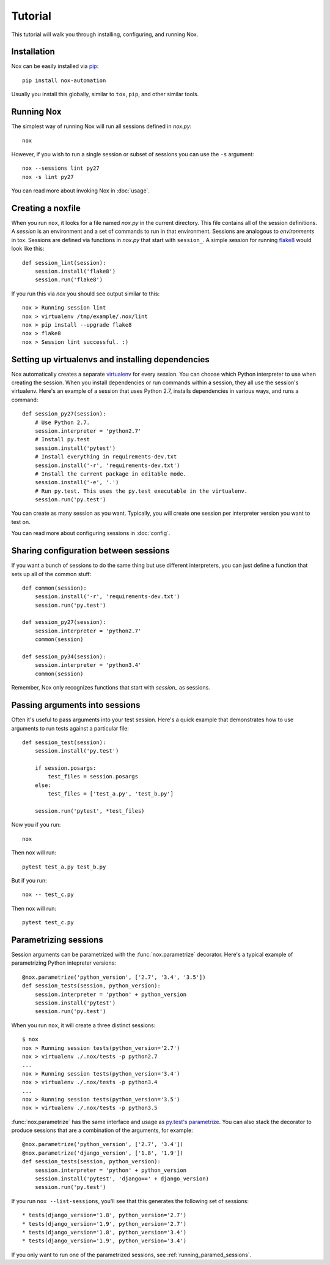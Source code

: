 Tutorial
========

This tutorial will walk you through installing, configuring, and running Nox.


Installation
------------

Nox can be easily installed via `pip`_::

    pip install nox-automation

Usually you install this globally, similar to ``tox``, ``pip``, and other similar tools.


Running Nox
-----------

The simplest way of running Nox will run all sessions defined in `nox.py`::

    nox

However, if you wish to run a single session or subset of sessions you can use the ``-s`` argument::

    nox --sessions lint py27
    nox -s lint py27

You can read more about invoking Nox in :doc:`usage`.


Creating a noxfile
------------------

When you run ``nox``, it looks for a file named `nox.py` in the current directory. This file contains all of the session definitions. A *session* is an environment and a set of commands to run in that environment. Sessions are analogous to *environments* in tox. Sessions are defined via functions in `nox.py` that start with ``session_``. A simple session for running `flake8`_ would look like this::

    def session_lint(session):
        session.install('flake8')
        session.run('flake8')

If you run this via `nox` you should see output similar to this::

    nox > Running session lint
    nox > virtualenv /tmp/example/.nox/lint
    nox > pip install --upgrade flake8
    nox > flake8
    nox > Session lint successful. :)


Setting up virtualenvs and installing dependencies
--------------------------------------------------

Nox automatically creates a separate `virtualenv`_ for every session. You can choose which Python interpreter to use when creating the session. When you install dependencies or run commands within a session, they all use the session's virtualenv. Here's an example of a session that uses Python 2.7, installs dependencies in various ways, and runs a command::


    def session_py27(session):
        # Use Python 2.7.
        session.interpreter = 'python2.7'
        # Install py.test
        session.install('pytest')
        # Install everything in requirements-dev.txt
        session.install('-r', 'requirements-dev.txt')
        # Install the current package in editable mode.
        session.install('-e', '.')
        # Run py.test. This uses the py.test executable in the virtualenv.
        session.run('py.test')


You can create as many session as you want. Typically, you will create one session per interpreter version you want to test on.

You can read more about configuring sessions in :doc:`config`.

Sharing configuration between sessions
--------------------------------------

If you want a bunch of sessions to do the same thing but use different interpreters, you can just define a function that sets up all of the common stuff::

    def common(session):
        session.install('-r', 'requirements-dev.txt')
        session.run('py.test')

    def session_py27(session):
        session.interpreter = 'python2.7'
        common(session)

    def session_py34(session):
        session.interpreter = 'python3.4'
        common(session)

Remember, Nox only recognizes functions that start with `session_` as sessions.


Passing arguments into sessions
-------------------------------

Often it's useful to pass arguments into your test session. Here's a quick example that demonstrates how to use arguments to run tests against a particular file::

    def session_test(session):
        session.install('py.test')

        if session.posargs:
            test_files = session.posargs
        else:
            test_files = ['test_a.py', 'test_b.py']

        session.run('pytest', *test_files)

Now you if you run::

    nox

Then nox will run::

    pytest test_a.py test_b.py

But if you run::

    nox -- test_c.py

Then nox will run::

    pytest test_c.py


.. _parametrized:

Parametrizing sessions
----------------------

Session arguments can be parametrized with the :func:`nox.parametrize` decorator. Here's a typical example of parametrizing Python intepreter versions::

    @nox.parametrize('python_version', ['2.7', '3.4', '3.5'])
    def session_tests(session, python_version):
        session.interpreter = 'python' + python_version
        session.install('pytest')
        session.run('py.test')

When you run ``nox``, it will create a three distinct sessions::

    $ nox
    nox > Running session tests(python_version='2.7')
    nox > virtualenv ./.nox/tests -p python2.7
    ...
    nox > Running session tests(python_version='3.4')
    nox > virtualenv ./.nox/tests -p python3.4
    ...
    nox > Running session tests(python_version='3.5')
    nox > virtualenv ./.nox/tests -p python3.5


:func:`nox.parametrize` has the same interface and usage as `py.test's parametrize <https://pytest.org/latest/parametrize.html#_pytest.python.Metafunc.parametrize>`_. You can also stack the decorator to produce sessions that are a combination of the arguments, for example::


    @nox.parametrize('python_version', ['2.7', '3.4'])
    @nox.parametrize('django_version', ['1.8', '1.9'])
    def session_tests(session, python_version):
        session.interpreter = 'python' + python_version
        session.install('pytest', 'django==' + django_version)
        session.run('py.test')


If you run ``nox --list-sessions``, you'll see that this generates the following set of sessions::

    * tests(django_version='1.8', python_version='2.7')
    * tests(django_version='1.9', python_version='2.7')
    * tests(django_version='1.8', python_version='3.4')
    * tests(django_version='1.9', python_version='3.4')


If you only want to run one of the parametrized sessions, see :ref:`running_paramed_sessions`.

.. _pip: https://pip.readthedocs.org
.. _flake8: https://flake8.readthedocs.org
.. _virtualenv: https://virtualenv.readthedocs.org
